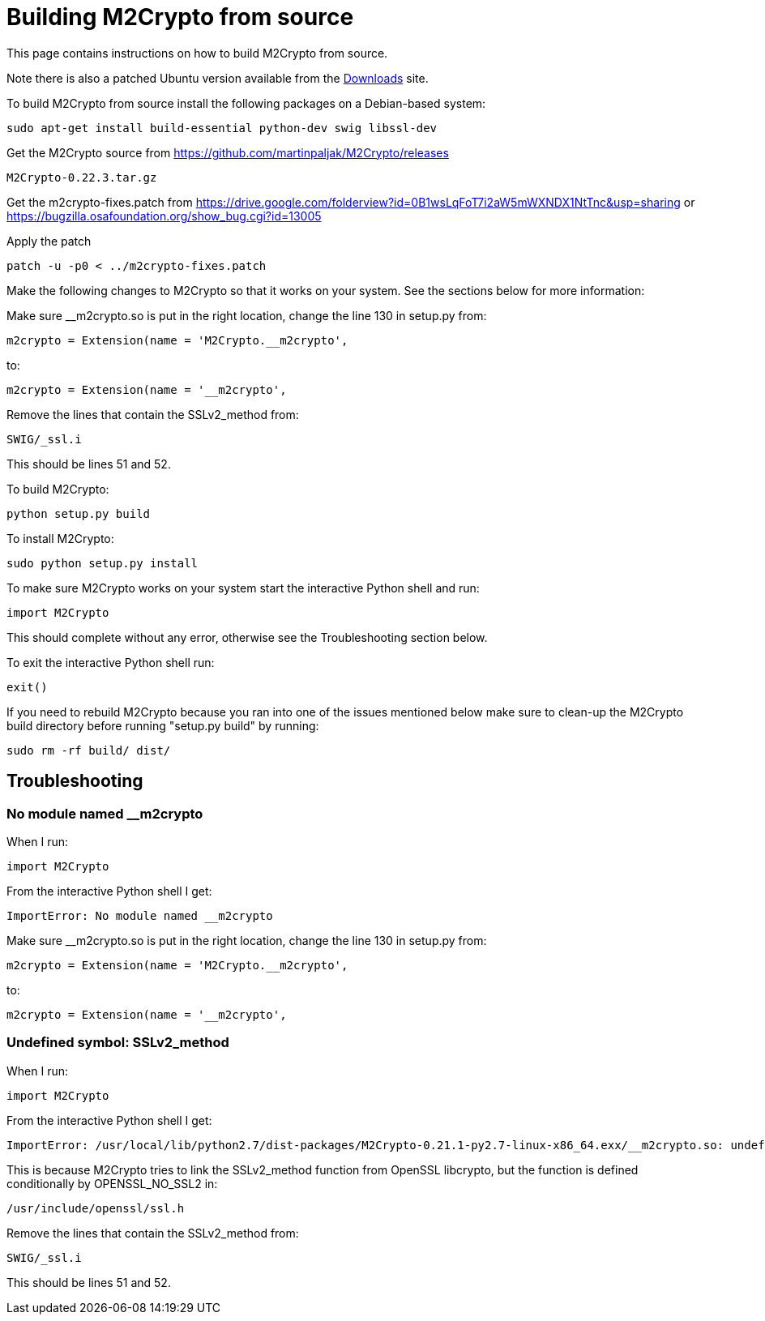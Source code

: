 = Building M2Crypto from source =

This page contains instructions on how to build M2Crypto from source.

Note there is also a patched Ubuntu version available from the link:https://googledrive.com/host/0B1wsLqFoT7i2N3hveC1lSEpHUnM/Current/Dependencies/[Downloads] site.

To build M2Crypto from source install the following packages on a Debian-based system:
---------------------------------------------------------------
sudo apt-get install build-essential python-dev swig libssl-dev
---------------------------------------------------------------

Get the M2Crypto source from https://github.com/martinpaljak/M2Crypto/releases
-------------------------------------------------------
M2Crypto-0.22.3.tar.gz
-------------------------------------------------------

Get the m2crypto-fixes.patch from
https://drive.google.com/folderview?id=0B1wsLqFoT7i2aW5mWXNDX1NtTnc&usp=sharing
or https://bugzilla.osafoundation.org/show_bug.cgi?id=13005

Apply the patch
-------------------------------------------------------
patch -u -p0 < ../m2crypto-fixes.patch
-------------------------------------------------------

Make the following changes to M2Crypto so that it works on your system. See the sections below for more information:

Make sure __m2crypto.so is put in the right location, change the line 130 in setup.py from:
-------------------------------------------------------
m2crypto = Extension(name = 'M2Crypto.__m2crypto',
-------------------------------------------------------

to:
-------------------------------------------------------
m2crypto = Extension(name = '__m2crypto',
-------------------------------------------------------

Remove the lines that contain the SSLv2_method from:
-------------------------------------------------------
SWIG/_ssl.i
-------------------------------------------------------

This should be lines 51 and 52.

To build M2Crypto:
-------------------------------------------------------
python setup.py build
-------------------------------------------------------

To install M2Crypto:
-------------------------------------------------------
sudo python setup.py install
-------------------------------------------------------

To make sure M2Crypto works on your system start the interactive Python shell and run:
-------------------------------------------------------
import M2Crypto
-------------------------------------------------------

This should complete without any error, otherwise see the Troubleshooting section below.

To exit the interactive Python shell run:
-------------------------------------------------------
exit()
-------------------------------------------------------

If you need to rebuild M2Crypto because you ran into one of the issues mentioned below make sure to clean-up the M2Crypto build directory before running "setup.py build" by running:
-------------------------------------------------------
sudo rm -rf build/ dist/
-------------------------------------------------------

==  Troubleshooting ==
=== No module named __m2crypto ===
When I run:
-------------------------------------------------------
import M2Crypto
-------------------------------------------------------

From the interactive Python shell I get:
-------------------------------------------------------
ImportError: No module named __m2crypto
-------------------------------------------------------

Make sure __m2crypto.so is put in the right location, change the line 130 in setup.py from:
-------------------------------------------------------
m2crypto = Extension(name = 'M2Crypto.__m2crypto',
-------------------------------------------------------

to:
-------------------------------------------------------
m2crypto = Extension(name = '__m2crypto',
-------------------------------------------------------

=== Undefined symbol: SSLv2_method ===
When I run:
-------------------------------------------------------
import M2Crypto
-------------------------------------------------------

From the interactive Python shell I get:
-------------------------------------------------------
ImportError: /usr/local/lib/python2.7/dist-packages/M2Crypto-0.21.1-py2.7-linux-x86_64.exx/__m2crypto.so: undefined symbol: SSLv2_method
-------------------------------------------------------

This is because M2Crypto tries to link the SSLv2_method function from OpenSSL libcrypto, but the function is defined conditionally by OPENSSL_NO_SSL2 in:
-------------------------------------------------------
/usr/include/openssl/ssl.h
-------------------------------------------------------

Remove the lines that contain the SSLv2_method from:
-------------------------------------------------------
SWIG/_ssl.i
-------------------------------------------------------

This should be lines 51 and 52.
